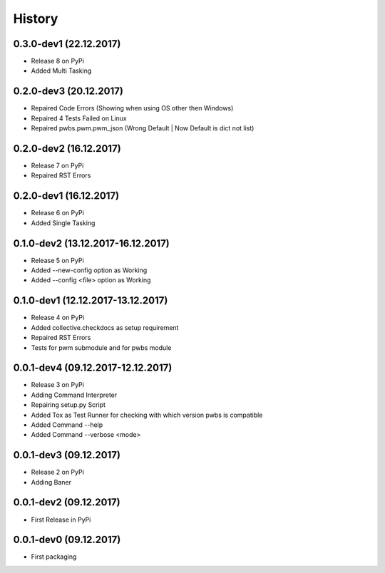 History
=======

0.3.0-dev1 (22.12.2017)
-----------------------

* Release 8 on PyPi
* Added Multi Tasking

0.2.0-dev3 (20.12.2017)
-----------------------

* Repaired Code Errors (Showing when using OS other then Windows)
* Repaired 4 Tests Failed on Linux
* Repaired pwbs.pwm.pwm_json (Wrong Default | Now Default is dict not list)


0.2.0-dev2 (16.12.2017)
-----------------------

* Release 7 on PyPi
* Repaired RST Errors

0.2.0-dev1 (16.12.2017)
-----------------------

* Release 6 on PyPi
* Added Single Tasking

0.1.0-dev2 (13.12.2017-16.12.2017)
----------------------------------

* Release 5 on PyPi
* Added --new-config option as Working
* Added --config <file> option as Working

0.1.0-dev1 (12.12.2017-13.12.2017)
----------------------------------

* Release 4 on PyPi
* Added collective.checkdocs as setup requirement
* Repaired RST Errors
* Tests for pwm submodule and for pwbs module

0.0.1-dev4 (09.12.2017-12.12.2017)
----------------------------------

* Release 3 on PyPi
* Adding Command Interpreter
* Repairing setup.py Script
* Added Tox as Test Runner for checking with which version pwbs is compatible
* Added Command --help
* Added Command --verbose <mode>

0.0.1-dev3 (09.12.2017)
-----------------------

* Release 2 on PyPi
* Adding Baner

0.0.1-dev2 (09.12.2017)
-----------------------

* First Release in PyPi

0.0.1-dev0 (09.12.2017)
-----------------------

* First packaging
